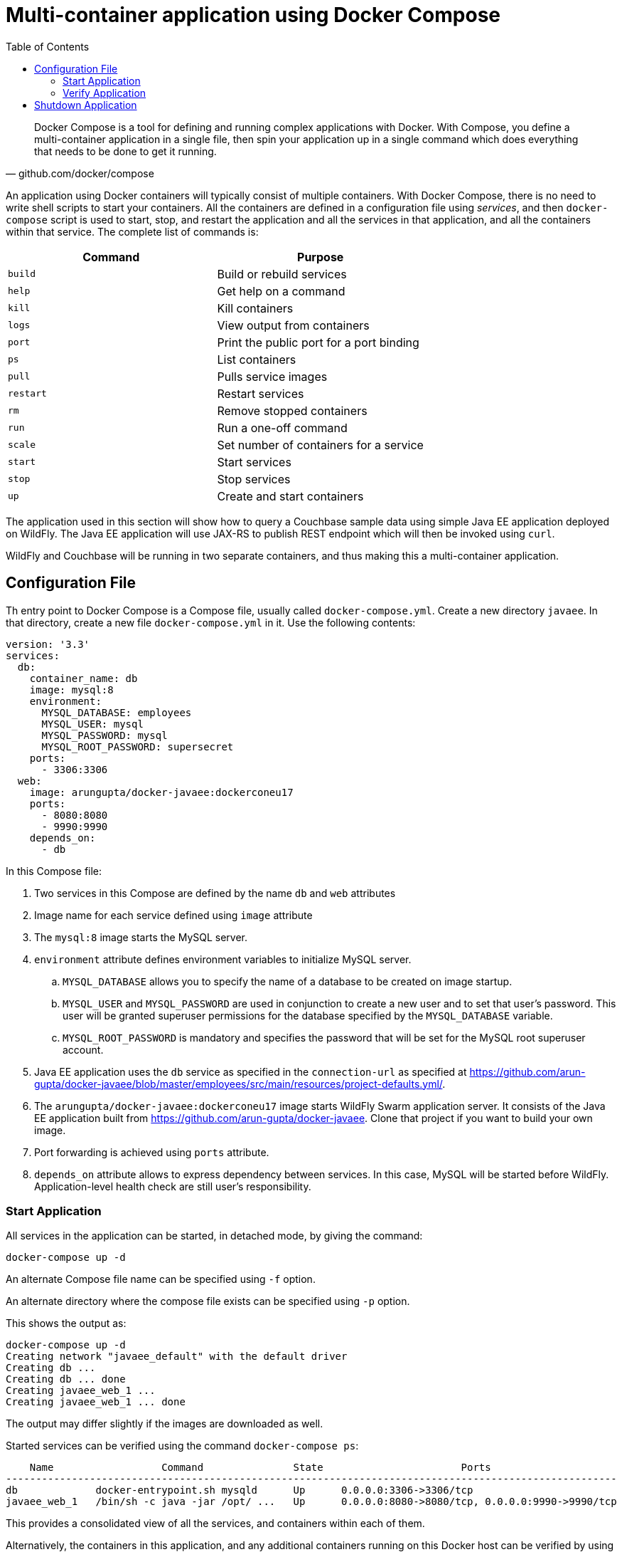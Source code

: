 :toc:

:imagesdir: images

[[Docker_Compose]]
= Multi-container application using Docker Compose

[quote, github.com/docker/compose]
Docker Compose is a tool for defining and running complex applications with Docker. With Compose, you define a multi-container application in a single file, then spin your application up in a single command which does everything that needs to be done to get it running.

An application using Docker containers will typically consist of multiple containers. With Docker Compose, there is no need to write shell scripts to start your containers. All the containers are defined in a configuration file using _services_, and then `docker-compose` script is used to start, stop, and restart the application and all the services in that application, and all the containers within that service. The complete list of commands is:

[options="header"]
|====
| Command | Purpose
| `build` | Build or rebuild services
| `help` | Get help on a command
| `kill` | Kill containers
| `logs` | View output from containers
| `port` | Print the public port for a port binding
| `ps` | List containers
| `pull` | Pulls service images
| `restart` | Restart services
| `rm` | Remove stopped containers
| `run` | Run a one-off command
| `scale` | Set number of containers for a service
| `start` | Start services
| `stop` | Stop services
| `up` | Create and start containers
| `migrate-to-labels  Recreate containers to add labels
|====

The application used in this section will show how to query a Couchbase sample data using simple Java EE application deployed on WildFly. The Java EE application will use JAX-RS to publish REST endpoint which will then be invoked using `curl`.

WildFly and Couchbase will be running in two separate containers, and thus making this a multi-container application.

== Configuration File

Th entry point to Docker Compose is a Compose file, usually called `docker-compose.yml`. Create a new directory `javaee`. In that directory, create a new file `docker-compose.yml` in it. Use the following contents:

```
version: '3.3'
services:
  db:
    container_name: db
    image: mysql:8
    environment:
      MYSQL_DATABASE: employees
      MYSQL_USER: mysql
      MYSQL_PASSWORD: mysql
      MYSQL_ROOT_PASSWORD: supersecret
    ports:
      - 3306:3306
  web:
    image: arungupta/docker-javaee:dockerconeu17
    ports:
      - 8080:8080
      - 9990:9990
    depends_on:
      - db
```

In this Compose file:

. Two services in this Compose are defined by the name `db` and `web` attributes
. Image name for each service defined using `image` attribute
. The `mysql:8` image starts the MySQL server.
. `environment` attribute defines environment variables to initialize MySQL server.
.. `MYSQL_DATABASE` allows you to specify the name of a database to be created on image startup.
.. `MYSQL_USER` and `MYSQL_PASSWORD` are used in conjunction to create a new user and to set that user's password. This user will be granted superuser permissions for the database specified by the `MYSQL_DATABASE` variable.
.. `MYSQL_ROOT_PASSWORD` is mandatory and specifies the password that will be set for the MySQL root superuser account.
. Java EE application uses the `db` service as specified in the `connection-url` as specified at https://github.com/arun-gupta/docker-javaee/blob/master/employees/src/main/resources/project-defaults.yml/.
. The `arungupta/docker-javaee:dockerconeu17` image starts WildFly Swarm application server. It consists of the Java EE application built from https://github.com/arun-gupta/docker-javaee. Clone that project if you want to build your own image.
. Port forwarding is achieved using `ports` attribute.
. `depends_on` attribute allows to express dependency between services. In this case, MySQL will be started before WildFly. Application-level health check are still user's responsibility.

=== Start Application

All services in the application can be started, in detached mode, by giving the command:

```
docker-compose up -d
```

An alternate Compose file name can be specified using `-f` option.

An alternate directory where the compose file exists can be specified using `-p` option.

This shows the output as:

```
docker-compose up -d
Creating network "javaee_default" with the default driver
Creating db ... 
Creating db ... done
Creating javaee_web_1 ... 
Creating javaee_web_1 ... done
```

The output may differ slightly if the images are downloaded as well.

Started services can be verified using the command `docker-compose ps`:

```
    Name                  Command               State                       Ports                     
------------------------------------------------------------------------------------------------------
db             docker-entrypoint.sh mysqld      Up      0.0.0.0:3306->3306/tcp                        
javaee_web_1   /bin/sh -c java -jar /opt/ ...   Up      0.0.0.0:8080->8080/tcp, 0.0.0.0:9990->9990/tcp
```

This provides a consolidated view of all the services, and containers within each of them.

Alternatively, the containers in this application, and any additional containers running on this Docker host can be verified by using the usual `docker container ls` command:

```
    Name                  Command               State                       Ports                     
------------------------------------------------------------------------------------------------------
db             docker-entrypoint.sh mysqld      Up      0.0.0.0:3306->3306/tcp                        
javaee_web_1   /bin/sh -c java -jar /opt/ ...   Up      0.0.0.0:8080->8080/tcp, 0.0.0.0:9990->9990/tcp
javaee $ docker container ls
CONTAINER ID        IMAGE                                   COMMAND                  CREATED             STATUS              PORTS                                            NAMES
e862a5eb9484        arungupta/docker-javaee:dockerconeu17   "/bin/sh -c 'java ..."   38 seconds ago      Up 36 seconds       0.0.0.0:8080->8080/tcp, 0.0.0.0:9990->9990/tcp   javaee_web_1
08792c20c066        mysql:8                                 "docker-entrypoint..."   39 seconds ago      Up 37 seconds       0.0.0.0:3306->3306/tcp                           db
```

Service logs can be seen using `docker-compose logs` command, and looks like:

[source, text]
----
Attaching to dockerjavaee_web_1, db
web_1  | 23:54:21,584 INFO  [org.jboss.msc] (main) JBoss MSC version 1.2.6.Final
web_1  | 23:54:21,688 INFO  [org.jboss.as] (MSC service thread 1-8) WFLYSRV0049: WildFly Core 2.0.10.Final "Kenny" starting
web_1  | 2017-10-06 23:54:22,687 INFO  [org.wildfly.extension.io] (ServerService Thread Pool -- 20) WFLYIO001: Worker 'default' has auto-configured to 8 core threads with 64 task threads based on your 4 available processors

. . .

web_1  | 2017-10-06 23:54:23,259 INFO  [org.jboss.as.connector.subsystems.datasources] (MSC service thread 1-3) WFLYJCA0001: Bound data source [java:jboss/datasources/ExampleDS]
web_1  | 2017-10-06 23:54:24,962 INFO  [org.jboss.as] (Controller Boot Thread) WFLYSRV0025: WildFly Core 2.0.10.Final "Kenny" started in 3406ms - Started 112 of 124 services (21 services are lazy, passive or on-demand)
web_1  | 2017-10-06 23:54:25,020 INFO  [org.wildfly.extension.undertow] (MSC service thread 1-4) WFLYUT0006: Undertow HTTP listener default listening on 0.0.0.0:8080
web_1  | 2017-10-06 23:54:26,146 INFO  [org.wildfly.swarm.runtime.deployer] (main) deploying docker-javaee.war
web_1  | 2017-10-06 23:54:26,169 INFO  [org.jboss.as.server.deployment] (MSC service thread 1-3) WFLYSRV0027: Starting deployment of "docker-javaee.war" (runtime-name: "docker-javaee.war")
web_1  | 2017-10-06 23:54:27,748 INFO  [org.jboss.as.jpa] (MSC service thread 1-2) WFLYJPA0002: Read persistence.xml for MyPU
web_1  | 2017-10-06 23:54:27,887 WARN  [org.jboss.as.dependency.private] (MSC service thread 1-7) WFLYSRV0018: Deployment "deployment.docker-javaee.war" is using a private module ("org.jboss.jts:main") which may be changed or removed in future versions without notice.

. . .

web_1  | 2017-10-06 23:54:29,128 INFO  [stdout] (ServerService Thread Pool -- 4) Hibernate: create table EMPLOYEE_SCHEMA (id integer not null, name varchar(40), primary key (id))
web_1  | 2017-10-06 23:54:29,132 INFO  [stdout] (ServerService Thread Pool -- 4) Hibernate: INSERT INTO EMPLOYEE_SCHEMA(ID, NAME) VALUES (1, 'Penny')
web_1  | 2017-10-06 23:54:29,133 INFO  [stdout] (ServerService Thread Pool -- 4) Hibernate: INSERT INTO EMPLOYEE_SCHEMA(ID, NAME) VALUES (2, 'Sheldon')
web_1  | 2017-10-06 23:54:29,133 INFO  [stdout] (ServerService Thread Pool -- 4) Hibernate: INSERT INTO EMPLOYEE_SCHEMA(ID, NAME) VALUES (3, 'Amy')
web_1  | 2017-10-06 23:54:29,133 INFO  [stdout] (ServerService Thread Pool -- 4) Hibernate: INSERT INTO EMPLOYEE_SCHEMA(ID, NAME) VALUES (4, 'Leonard')

. . .

web_1  | 2017-10-06 23:54:30,050 INFO  [org.wildfly.extension.undertow] (ServerService Thread Pool -- 4) WFLYUT0021: Registered web context: /
web_1  | 2017-10-06 23:54:30,518 INFO  [org.jboss.as.server] (main) WFLYSRV0010: Deployed "docker-javaee.war" (runtime-name : "docker-javaee.war")
web_1  | 2017-10-06 23:56:01,766 INFO  [stdout] (default task-1) Hibernate: select employee0_.id as id1_0_, employee0_.name as name2_0_ from EMPLOYEE_SCHEMA employee0_
db     | Initializing database

. . .

db     | 
db     | 
db     | MySQL init process done. Ready for start up.
db     | 

. . .

db     | 2017-10-06T23:54:29.434423Z 0 [Note] /usr/sbin/mysqld: ready for connections. Version: '8.0.3-rc-log'  socket: '/var/run/mysqld/mysqld.sock'  port: 3306  MySQL Community Server (GPL)
db     | 2017-10-06T23:54:30.281973Z 0 [Note] InnoDB: Buffer pool(s) load completed at 171006 23:54:30
----

`depends_on` attribute in the Compose definition file ensures the container start up order. But application-level start up needs to be ensured by the applications running inside container. In our case, this can be achieved by WildFly Swarm using `swarm.datasources.data-sources.KEY.stale-connection-checker-class-name` as defined at https://reference.wildfly-swarm.io/fractions/datasources.html.

=== Verify Application

Now that the WildFly Swarm and MySQL have been configured, let's access the application. You need to specify IP address of the host where WildFly is running (`localhost` in our case).

The endpoint can be accessed in this case as:

    curl -v http://localhost:8080/resources/employees

The output is shown as:

```
curl -v http://localhost:8080/resources/employees
*   Trying ::1...
* TCP_NODELAY set
* Connected to localhost (::1) port 8080 (#0)
> GET /resources/employees HTTP/1.1
> Host: localhost:8080
> User-Agent: curl/7.51.0
> Accept: */*
> 
< HTTP/1.1 200 OK
< Connection: keep-alive
< Content-Type: application/xml
< Content-Length: 478
< Date: Sat, 07 Oct 2017 00:05:41 GMT
< 
* Curl_http_done: called premature == 0
* Connection #0 to host localhost left intact
<?xml version="1.0" encoding="UTF-8" standalone="yes"?><collection><employee><id>1</id><name>Penny</name></employee><employee><id>2</id><name>Sheldon</name></employee><employee><id>3</id><name>Amy</name></employee><employee><id>4</id><name>Leonard</name></employee><employee><id>5</id><name>Bernadette</name></employee><employee><id>6</id><name>Raj</name></employee><employee><id>7</id><name>Howard</name></employee><employee><id>8</id><name>Priya</name></employee></collection>
```

This shows the result from querying the database.

A single resource can be obtained:

    curl -v http://localhost:8080/resources/employees/1

It shows the output:

```
curl -v http://localhost:8080/resources/employees/1
*   Trying ::1...
* TCP_NODELAY set
* Connected to localhost (::1) port 8080 (#0)
> GET /resources/employees/1 HTTP/1.1
> Host: localhost:8080
> User-Agent: curl/7.51.0
> Accept: */*
> 
< HTTP/1.1 200 OK
< Connection: keep-alive
< Content-Type: application/xml
< Content-Length: 104
< Date: Sat, 07 Oct 2017 00:06:33 GMT
< 
* Curl_http_done: called premature == 0
* Connection #0 to host localhost left intact
<?xml version="1.0" encoding="UTF-8" standalone="yes"?><employee><id>1</id><name>Penny</name></employee>
```

== Shutdown Application

Shutdown the application using `docker-compose down`:

```
Stopping javaee_web_1 ... done
Stopping db           ... done
Removing javaee_web_1 ... done
Removing db           ... done
Removing network javaee_default
```

This stops the container in each service and removes all the services. It also deletes any networks that were created as part of this application.

